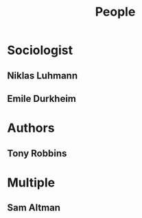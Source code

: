 :PROPERTIES:
:ID:       e1ee1e9c-a01e-46b8-829b-fa5cd0712227
:END:
#+title: People

* Sociologist
:PROPERTIES:
:ID:       f69b25d2-ef1f-4ecb-962b-b372b612f06f
:END:
** Niklas Luhmann
:PROPERTIES:
:ID:       675c9491-07c3-44a8-80ca-c5dbd561da99
:END:

** Emile Durkheim
:PROPERTIES:
:ID:       11ae4b15-c7d8-456c-98b5-9f7b1c3fad18
:END:
* Authors
** Tony Robbins
:PROPERTIES:
:ID:       96fee072-e708-4a11-839a-02c2a6829bdd
:END:
* Multiple
** Sam Altman
:PROPERTIES:
:ID:       31EB1CF5-8CD0-4843-B03A-49FE79B59F76
:END:
